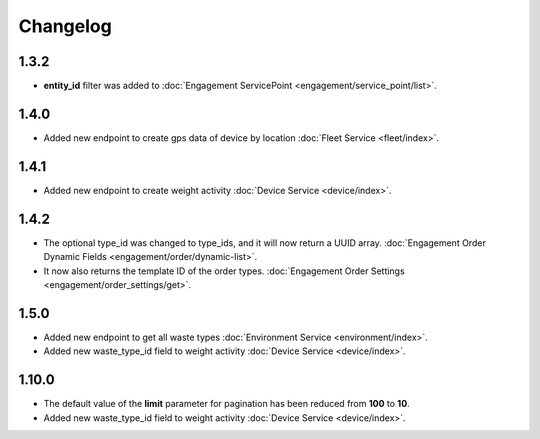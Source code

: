 Changelog
=================

1.3.2
----------------
- **entity_id** filter was added to :doc:`Engagement ServicePoint <engagement/service_point/list>`.

1.4.0
----------------
- Added new endpoint to create gps data of device by location :doc:`Fleet Service <fleet/index>`.

1.4.1
----------------
- Added new endpoint to create weight activity :doc:`Device Service <device/index>`.

1.4.2
----------------
- The optional type_id was changed to type_ids, and it will now return a UUID array. :doc:`Engagement Order Dynamic Fields <engagement/order/dynamic-list>`.
- It now also returns the template ID of the order types. :doc:`Engagement Order Settings <engagement/order_settings/get>`.

1.5.0
----------------
- Added new endpoint to get all waste types :doc:`Environment Service <environment/index>`.
- Added new waste_type_id field to weight activity :doc:`Device Service <device/index>`.

1.10.0
----------------
- The default value of the **limit** parameter for pagination has been reduced from **100** to **10**.
- Added new waste_type_id field to weight activity :doc:`Device Service <device/index>`.